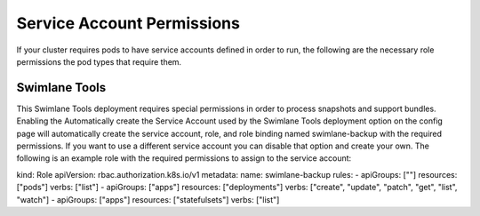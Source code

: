 Service Account Permissions
===========================

If your cluster requires pods to have service accounts defined in order
to run, the following are the necessary role permissions the pod types
that require them.

Swimlane Tools
--------------

This Swimlane Tools deployment requires special permissions in order to
process snapshots and support bundles. Enabling the Automatically create
the Service Account used by the Swimlane Tools deployment option on the
config page will automatically create the service account, role, and
role binding named swimlane-backup with the required permissions. If you
want to use a different service account you can disable that option and
create your own. The following is an example role with the required
permissions to assign to the service account:

kind: Role apiVersion: rbac.authorization.k8s.io/v1 metadata: name:
swimlane-backup rules: - apiGroups: [""] resources: ["pods"] verbs:
["list"] - apiGroups: ["apps"] resources: ["deployments"] verbs:
["create", "update", "patch", "get", "list", "watch"] - apiGroups:
["apps"] resources: ["statefulsets"] verbs: ["list"]
